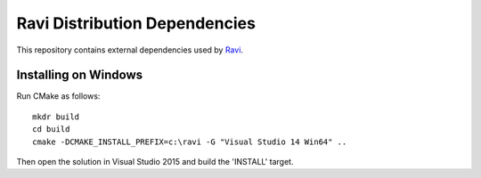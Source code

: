 Ravi Distribution Dependencies
==============================

This repository contains external dependencies used by `Ravi <http://ravilang.org>`_. 

Installing on Windows
---------------------

Run CMake as follows::

  mkdr build
  cd build
  cmake -DCMAKE_INSTALL_PREFIX=c:\ravi -G "Visual Studio 14 Win64" ..

Then open the solution in Visual Studio 2015 and build the 'INSTALL' target. 